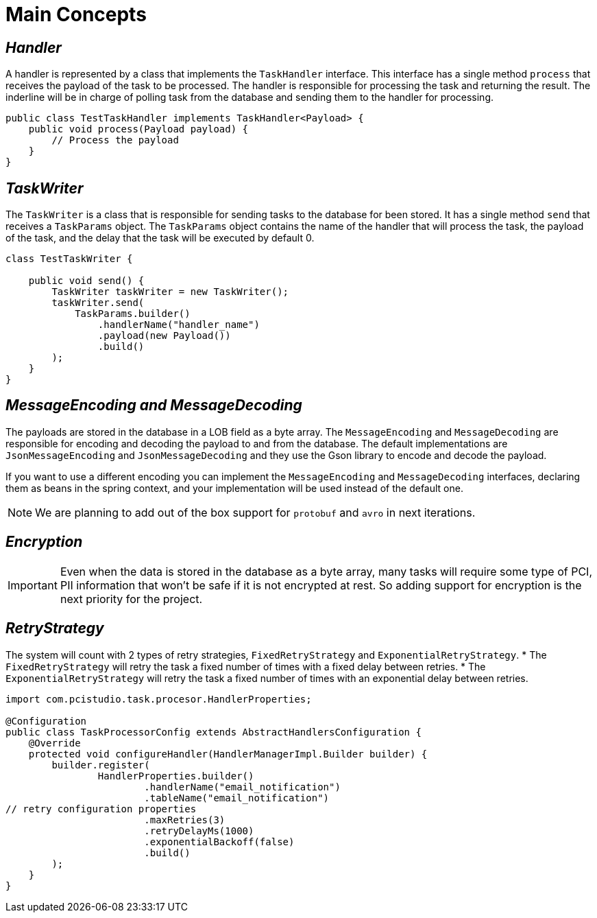 = Main Concepts
:linkcss:
:stylesdir: https://pcistudio.github.io/task-processor/_/css/
:stylesheet: site.css

== _Handler_

A handler is represented by a class that implements the `TaskHandler` interface. This interface has a single method `process` that receives the payload of the task to be processed. The handler is responsible for processing the task and returning the result. The inderline will be in charge of polling task from the database and sending them to the handler for processing.

[source,java]
----
public class TestTaskHandler implements TaskHandler<Payload> {
    public void process(Payload payload) {
        // Process the payload
    }
}
----

== _TaskWriter_

The `TaskWriter` is a class that is responsible for sending tasks to the database for been stored. It has a single method `send` that receives a `TaskParams` object. The `TaskParams` object contains the name of the handler that will process the task, the payload of the task, and the delay that the task will be executed by default 0.

[source,java]
----
class TestTaskWriter {

    public void send() {
        TaskWriter taskWriter = new TaskWriter();
        taskWriter.send(
            TaskParams.builder()
                .handlerName("handler_name")
                .payload(new Payload())
                .build()
        );
    }
}

----

== _MessageEncoding and MessageDecoding_

The payloads are stored in the database in a LOB field as a byte array. The `MessageEncoding` and `MessageDecoding` are responsible for encoding and decoding the payload to and from the database. The default implementations are `JsonMessageEncoding` and `JsonMessageDecoding` and they use the Gson library to encode and decode the payload.

If you want to use a different encoding you can implement the `MessageEncoding` and `MessageDecoding` interfaces, declaring them as beans in the spring context, and your implementation will be used instead of the default one.

[NOTE]
We are planning to add out of the box support for `protobuf` and `avro` in next iterations.

== _Encryption_
[IMPORTANT]

Even when the data is stored in the database as a byte array, many tasks will require some type of PCI, PII information that won't be safe if it is not encrypted at rest. So adding support for encryption is the next priority for the project.

== _RetryStrategy_
The system will count with 2 types of retry strategies, `FixedRetryStrategy` and `ExponentialRetryStrategy`.
* The `FixedRetryStrategy` will retry the task a fixed number of times with a fixed delay between retries.
* The `ExponentialRetryStrategy` will retry the task a fixed number of times with an exponential delay between retries.


[source,java]
----
import com.pcistudio.task.procesor.HandlerProperties;

@Configuration
public class TaskProcessorConfig extends AbstractHandlersConfiguration {
    @Override
    protected void configureHandler(HandlerManagerImpl.Builder builder) {
        builder.register(
                HandlerProperties.builder()
                        .handlerName("email_notification")
                        .tableName("email_notification")
// retry configuration properties
                        .maxRetries(3)
                        .retryDelayMs(1000)
                        .exponentialBackoff(false)
                        .build()
        );
    }
}
----





